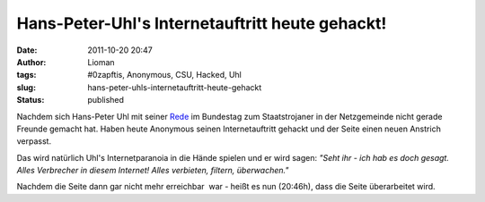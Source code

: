 Hans-Peter-Uhl's Internetauftritt heute gehackt!
################################################
:date: 2011-10-20 20:47
:author: Lioman
:tags: #0zapftis, Anonymous, CSU, Hacked, Uhl
:slug: hans-peter-uhls-internetauftritt-heute-gehackt
:status: published

Nachdem sich Hans-Peter Uhl mit seiner
`Rede <http://www.lioman.de/2011/10/wir-werden-von-sicherheitsbeamten-regiert/>`__
im Bundestag zum Staatstrojaner in der Netzgemeinde nicht gerade Freunde
gemacht hat. Haben heute Anonymous seinen Internetauftritt gehackt und
der Seite einen neuen Anstrich verpasst.

|image0|\ Das wird natürlich Uhl's Internetparanoia in die Hände spielen
und er wird sagen: *"Seht ihr - ich hab es doch gesagt. Alles Verbrecher
in diesem Internet! Alles verbieten, filtern, überwachen."*

Nachdem die Seite dann gar nicht mehr erreichbar  war - heißt es nun
(20:46h), dass die Seite überarbeitet wird.

.. |image0| image:: {filename}/images/Uhl-hacked.jpg
   :class: alignright
   :width: 400px
   :height: 320px
   :target: {filename}/images/Uhl-hacked.jpg
